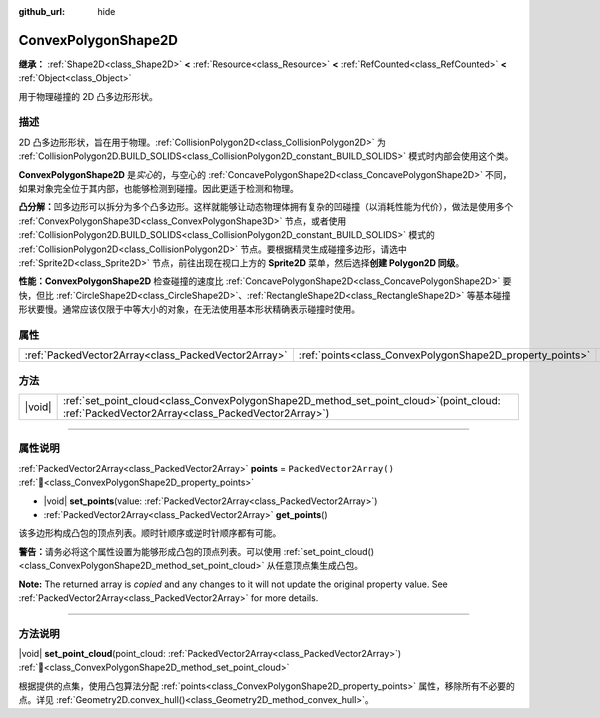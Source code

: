 :github_url: hide

.. DO NOT EDIT THIS FILE!!!
.. Generated automatically from Godot engine sources.
.. Generator: https://github.com/godotengine/godot/tree/4.4/doc/tools/make_rst.py.
.. XML source: https://github.com/godotengine/godot/tree/4.4/doc/classes/ConvexPolygonShape2D.xml.

.. _class_ConvexPolygonShape2D:

ConvexPolygonShape2D
====================

**继承：** :ref:`Shape2D<class_Shape2D>` **<** :ref:`Resource<class_Resource>` **<** :ref:`RefCounted<class_RefCounted>` **<** :ref:`Object<class_Object>`

用于物理碰撞的 2D 凸多边形形状。

.. rst-class:: classref-introduction-group

描述
----

2D 凸多边形形状，旨在用于物理。\ :ref:`CollisionPolygon2D<class_CollisionPolygon2D>` 为 :ref:`CollisionPolygon2D.BUILD_SOLIDS<class_CollisionPolygon2D_constant_BUILD_SOLIDS>` 模式时内部会使用这个类。

\ **ConvexPolygonShape2D** 是\ *实心*\ 的，与空心的 :ref:`ConcavePolygonShape2D<class_ConcavePolygonShape2D>` 不同，如果对象完全位于其内部，也能够检测到碰撞。因此更适于检测和物理。

\ **凸分解：**\ 凹多边形可以拆分为多个凸多边形。这样就能够让动态物理体拥有复杂的凹碰撞（以消耗性能为代价），做法是使用多个 :ref:`ConvexPolygonShape3D<class_ConvexPolygonShape3D>` 节点，或者使用 :ref:`CollisionPolygon2D.BUILD_SOLIDS<class_CollisionPolygon2D_constant_BUILD_SOLIDS>` 模式的 :ref:`CollisionPolygon2D<class_CollisionPolygon2D>` 节点。要根据精灵生成碰撞多边形，请选中 :ref:`Sprite2D<class_Sprite2D>` 节点，前往出现在视口上方的 **Sprite2D** 菜单，然后选择\ **创建 Polygon2D 同级**\ 。

\ **性能：**\ **ConvexPolygonShape2D** 检查碰撞的速度比 :ref:`ConcavePolygonShape2D<class_ConcavePolygonShape2D>` 要快，但比 :ref:`CircleShape2D<class_CircleShape2D>`\ 、\ :ref:`RectangleShape2D<class_RectangleShape2D>` 等基本碰撞形状要慢。通常应该仅限于中等大小的对象，在无法使用基本形状精确表示碰撞时使用。

.. rst-class:: classref-reftable-group

属性
----

.. table::
   :widths: auto

   +-----------------------------------------------------+-----------------------------------------------------------+--------------------------+
   | :ref:`PackedVector2Array<class_PackedVector2Array>` | :ref:`points<class_ConvexPolygonShape2D_property_points>` | ``PackedVector2Array()`` |
   +-----------------------------------------------------+-----------------------------------------------------------+--------------------------+

.. rst-class:: classref-reftable-group

方法
----

.. table::
   :widths: auto

   +--------+----------------------------------------------------------------------------------------------------------------------------------------------------+
   | |void| | :ref:`set_point_cloud<class_ConvexPolygonShape2D_method_set_point_cloud>`\ (\ point_cloud\: :ref:`PackedVector2Array<class_PackedVector2Array>`\ ) |
   +--------+----------------------------------------------------------------------------------------------------------------------------------------------------+

.. rst-class:: classref-section-separator

----

.. rst-class:: classref-descriptions-group

属性说明
--------

.. _class_ConvexPolygonShape2D_property_points:

.. rst-class:: classref-property

:ref:`PackedVector2Array<class_PackedVector2Array>` **points** = ``PackedVector2Array()`` :ref:`🔗<class_ConvexPolygonShape2D_property_points>`

.. rst-class:: classref-property-setget

- |void| **set_points**\ (\ value\: :ref:`PackedVector2Array<class_PackedVector2Array>`\ )
- :ref:`PackedVector2Array<class_PackedVector2Array>` **get_points**\ (\ )

该多边形构成凸包的顶点列表。顺时针顺序或逆时针顺序都有可能。

\ **警告：**\ 请务必将这个属性设置为能够形成凸包的顶点列表。可以使用 :ref:`set_point_cloud()<class_ConvexPolygonShape2D_method_set_point_cloud>` 从任意顶点集生成凸包。

**Note:** The returned array is *copied* and any changes to it will not update the original property value. See :ref:`PackedVector2Array<class_PackedVector2Array>` for more details.

.. rst-class:: classref-section-separator

----

.. rst-class:: classref-descriptions-group

方法说明
--------

.. _class_ConvexPolygonShape2D_method_set_point_cloud:

.. rst-class:: classref-method

|void| **set_point_cloud**\ (\ point_cloud\: :ref:`PackedVector2Array<class_PackedVector2Array>`\ ) :ref:`🔗<class_ConvexPolygonShape2D_method_set_point_cloud>`

根据提供的点集，使用凸包算法分配 :ref:`points<class_ConvexPolygonShape2D_property_points>` 属性，移除所有不必要的点。详见 :ref:`Geometry2D.convex_hull()<class_Geometry2D_method_convex_hull>`\ 。

.. |virtual| replace:: :abbr:`virtual (本方法通常需要用户覆盖才能生效。)`
.. |const| replace:: :abbr:`const (本方法无副作用，不会修改该实例的任何成员变量。)`
.. |vararg| replace:: :abbr:`vararg (本方法除了能接受在此处描述的参数外，还能够继续接受任意数量的参数。)`
.. |constructor| replace:: :abbr:`constructor (本方法用于构造某个类型。)`
.. |static| replace:: :abbr:`static (调用本方法无需实例，可直接使用类名进行调用。)`
.. |operator| replace:: :abbr:`operator (本方法描述的是使用本类型作为左操作数的有效运算符。)`
.. |bitfield| replace:: :abbr:`BitField (这个值是由下列位标志构成位掩码的整数。)`
.. |void| replace:: :abbr:`void (无返回值。)`
